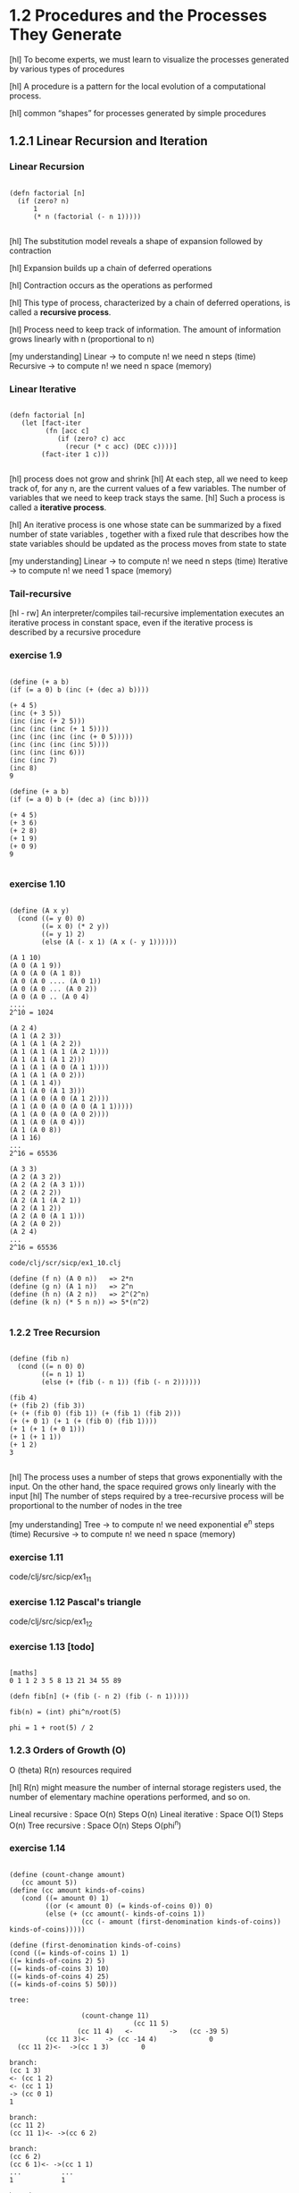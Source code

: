 * 1.2 Procedures and the Processes They Generate

[hl] To become experts, we must learn to visualize the
processes generated by various types of procedures

[hl] A procedure is a pattern for the local evolution of a computational
process.

[hl] common “shapes” for processes generated by simple procedures

** 1.2.1 Linear Recursion and Iteration

*** Linear Recursion
#+BEGIN_SRC

(defn factorial [n]
  (if (zero? n)
      1
      (* n (factorial (- n 1)))))

#+END_SRC

[hl] The substitution model reveals a shape of
expansion followed by contraction

[hl] Expansion builds up a chain of deferred operations

[hl] Contraction occurs as the operations as performed

[hl] This type of process, characterized by a chain of
deferred operations, is called a *recursive process*.

[hl] Process need to keep track of information. The amount
of information grows linearly with n (proportional to n)

[my understanding]
Linear -> to compute n! we need n steps (time)
Recursive -> to compute n! we need n space (memory)

*** Linear Iterative

#+BEGIN_SRC

(defn factorial [n]
   (let [fact-iter
         (fn [acc c]
            (if (zero? c) acc
              (recur (* c acc) (DEC c))))]
        (fact-iter 1 c)))

#+END_SRC

[hl] process does not grow and shrink
[hl] At each step, all we need to keep track of, for any n, are the current values of
a few variables. The number of variables that we need to keep track stays the
same.
[hl] Such a process is called a *iterative process*.

[hl] An iterative process is one whose state can be summarized by a fixed number
of state variables , together with a fixed rule
that describes how the state variables should be updated as the process
moves from state to state

[my understanding]
Linear -> to compute n! we need n steps (time)
Iterative -> to compute n! we need 1 space (memory)


*** Tail-recursive
[hl - rw]
An interpreter/compiles tail-recursive implementation executes an
 iterative process in constant space, even if the iterative process
 is described by a recursive procedure

*** exercise 1.9
#+BEGIN_SRC

(define (+ a b)
(if (= a 0) b (inc (+ (dec a) b))))

(+ 4 5)
(inc (+ 3 5))
(inc (inc (+ 2 5)))
(inc (inc (inc (+ 1 5))))
(inc (inc (inc (inc (+ 0 5)))))
(inc (inc (inc (inc 5))))
(inc (inc (inc 6)))
(inc (inc 7)
(inc 8)
9

(define (+ a b)
(if (= a 0) b (+ (dec a) (inc b))))

(+ 4 5)
(+ 3 6)
(+ 2 8)
(+ 1 9)
(+ 0 9)
9

#+END_SRC

*** exercise 1.10

#+BEGIN_SRC

(define (A x y)
  (cond ((= y 0) 0)
        ((= x 0) (* 2 y))
        ((= y 1) 2)
        (else (A (- x 1) (A x (- y 1))))))

(A 1 10)
(A 0 (A 1 9))
(A 0 (A 0 (A 1 8))
(A 0 (A 0 .... (A 0 1))
(A 0 (A 0 ... (A 0 2))
(A 0 (A 0 .. (A 0 4)
....
2^10 = 1024

(A 2 4)
(A 1 (A 2 3))
(A 1 (A 1 (A 2 2))
(A 1 (A 1 (A 1 (A 2 1))))
(A 1 (A 1 (A 1 2)))
(A 1 (A 1 (A 0 (A 1 1))))
(A 1 (A 1 (A 0 2)))
(A 1 (A 1 4))
(A 1 (A 0 (A 1 3)))
(A 1 (A 0 (A 0 (A 1 2))))
(A 1 (A 0 (A 0 (A 0 (A 1 1)))))
(A 1 (A 0 (A 0 (A 0 2))))
(A 1 (A 0 (A 0 4)))
(A 1 (A 0 8))
(A 1 16)
...
2^16 = 65536

(A 3 3)
(A 2 (A 3 2))
(A 2 (A 2 (A 3 1)))
(A 2 (A 2 2))
(A 2 (A 1 (A 2 1))
(A 2 (A 1 2))
(A 2 (A 0 (A 1 1)))
(A 2 (A 0 2))
(A 2 4)
...
2^16 = 65536

code/clj/scr/sicp/ex1_10.clj

(define (f n) (A 0 n))   => 2*n
(define (g n) (A 1 n))   => 2^n
(define (h n) (A 2 n))   => 2^(2^n)
(define (k n) (* 5 n n)) => 5*(n^2)

#+END_SRC

*** 1.2.2 Tree Recursion
#+BEGIN_SRC

(define (fib n)
  (cond ((= n 0) 0)
        ((= n 1) 1)
        (else (+ (fib (- n 1)) (fib (- n 2))))))

(fib 4)
(+ (fib 2) (fib 3))
(+ (+ (fib 0) (fib 1)) (+ (fib 1) (fib 2)))
(+ (+ 0 1) (+ 1 (+ (fib 0) (fib 1))))
(+ 1 (+ 1 (+ 0 1)))
(+ 1 (+ 1 1))
(+ 1 2)
3

#+END_SRC

[hl] The process uses a number of steps that grows exponentially with
the input. On the other hand, the space required grows only linearly
with the input
[hl] The number of steps required by a tree-recursive process will be
proportional to the number of nodes in the tree

[my understanding]
Tree -> to compute n! we need exponential e^n steps (time)
Recursive -> to compute n! we need n space (memory)

*** exercise 1.11
code/clj/src/sicp/ex1_11

*** exercise 1.12 Pascal's triangle
code/clj/src/sicp/ex1_12

*** exercise 1.13 [todo]
#+BEGIN_SRC

[maths]
0 1 1 2 3 5 8 13 21 34 55 89

(defn fib[n] (+ (fib (- n 2) (fib (- n 1)))))

fib(n) = (int) phi^n/root(5)

phi = 1 + root(5) / 2
#+END_SRC

*** 1.2.3 Orders of Growth (O)
O (theta)
R(n) resources required

[hl] R(n) might measure the number of internal storage registers
used, the number of elementary machine operations performed, and so
on.

Lineal recursive : Space O(n) Steps O(n)
Lineal iterative : Space O(1) Steps O(n)
Tree recursive : Space O(n) Steps O(phi^n)

*** exercise 1.14

#+BEGIN_SRC

(define (count-change amount)
   (cc amount 5))
(define (cc amount kinds-of-coins)
   (cond ((= amount 0) 1)
         ((or (< amount 0) (= kinds-of-coins 0)) 0)
         (else (+ (cc amount(- kinds-of-coins 1))
                  (cc (- amount (first-denomination kinds-of-coins)) kinds-of-coins)))))

(define (first-denomination kinds-of-coins)
(cond ((= kinds-of-coins 1) 1)
((= kinds-of-coins 2) 5)
((= kinds-of-coins 3) 10)
((= kinds-of-coins 4) 25)
((= kinds-of-coins 5) 50)))

tree:

                  (count-change 11)
                               (cc 11 5)
                 (cc 11 4)   <-         ->   (cc -39 5)
         (cc 11 3)<-    -> (cc -14 4)             0
  (cc 11 2)<-  ->(cc 1 3)        0

branch:
(cc 1 3)
<- (cc 1 2)
<- (cc 1 1)
-> (cc 0 1)
1

branch:
(cc 11 2)
(cc 11 1)<- ->(cc 6 2)

branch:
(cc 6 2)
(cc 6 1)<- ->(cc 1 1)
...          ...
1            1

branch:
(cc 11 1)
(cc 10 1)
(cc 9 1)
(cc 8 1)
(cc 7 1)
(cc 6 1)
...
(cc 1 1)
(cc 0 1)
1
#+END_SRC


*** exercise 1.15 [todo]

#+BEGIN_SRC scheme-mode -n
(define (cube x) (* x x x))
(define (p x) (- (* 3 x) (* 4 (cube x))))
(define (sine angle)
    (if (not (> (abs angle) 0.1))
         angle
         (p (sine (/ angle 3.0)))))
#+END_SRC
#+BEGIN_SRC
a)
(sine 12.5)
(p (sine 4.16))
(p (p (sine 1.39)))
(p (p (p (sine 0.46))))
(p (p (p (p (sine 0.15)))))
(p (p (p (p (p (sine 0.05))))))
(p (p (p (p (p 0.05)))))

12.5 / (3^5) = 0.049
5 times

b)
spaces recursive O(n)

steps O(log n)
(12.5 => 5) (1000 => 10) (10000 => 12) ...
first value steps => n / (3 ^ steps) < 0.01
#+END_SRC

*** 1.2.4 Exponentiation
#+BEGIN_SRC
b^n = b * b^(n-1)

b^2 = b * b
b^4 = b^2 * b^2
...
#+END_SRC

#+BEGIN_SRC scheme-mode -n
(defn fast-expt [b n]
  (cond (= n 0)
        1
        (even? n)
        (square (fast-expt b (/ n 2)))
        :else
        (* b (fast-expt b (dec n)))))

steps O(log n)
space O(1)
#+END_SRC

*** exercise 1.16 [todo]
*** exercise 1.17
#+BEGIN_SRC
(define (* a b)
  (if (= b 0)
      0
#+END_SRC
*** exercise 1.18 [todo]
*** exercise 1.19 [todo]

*** 1.2.5 Greatest Common Divisor
The greatest common divisor (gcd) of two integers a and b is defined to
be the largest integer that divides both a and b with no remainder.

Euclid's Algorithm:
(gcd a b) is the same as (gcd b r) where r is the reminder or (/ a b)

#+BEGIN_SRC

(define (gcd a b)
  (if (= b 0)
      a
      (gcd b (remainder a b))))

#+END_SRC

O(log n) & iterative

*** exercise 1.20 [todo]
- normal-order of evaluation
- applicative-order of evaluation


**** applicative-order
#+BEGIN_SRC

(gcd 206 40)
(gcd 40 (remainder 206 40))
(gcd 40 6)
(gcd 6 (remainder 40 6))
(gcd 6 4)
(gcd 4 (remainder 6 4))
(gcd 4 2)
(gcd 2 (reminder 4 2))
(gcd 2 0)
2
[4 remainders]

#+END_SRC

**** normal-order ?? [todo]
what happens with *if*?
#+BEGIN_SRC

(gcd 206 40)
(gcd 40 (remainder 206 40))
(gcd (remainder 206 40) (remainder 40 (remainder 206 40)))
...

#+END_SRC
*** 1.2.6 Example: Testing for Primality

O(root(n)) -> divisor btw 1 and root (n)

O(log n) -> probabilistic algorithm (Fermat test)

Probabilistic methods/algorithms

** 1.3 Formulating Abstractions with Higher-Order Procedures
